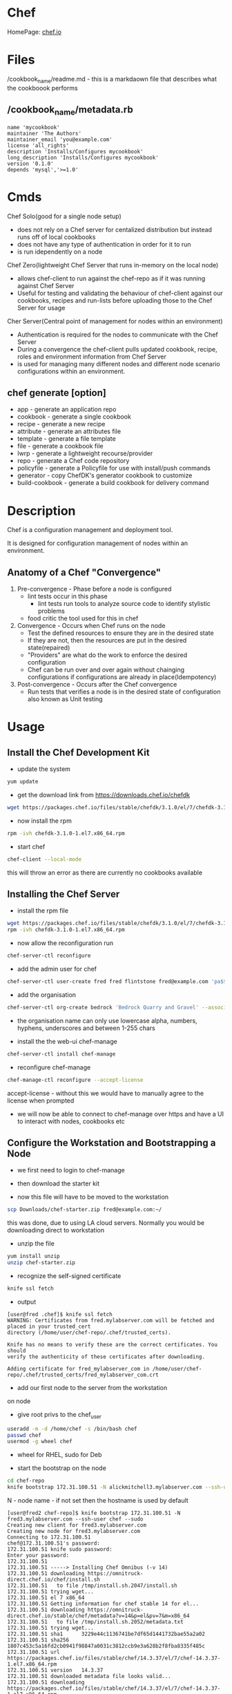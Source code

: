 #+TAGS: chef automation


* Chef
HomePage: [[https://www.chef.io/chef/][chef.io]]
* Files
/cookbook_name/readme.md - this is a markdaown file that describes what the cookboook performs
** /cookbook_name/metadata.rb
#+BEGIN_EXAMPLE
name 'mycookbook'
maintainer 'The Authors'
maintainer_email 'you@example.com'
license 'all_rights'
description 'Installs/Configures mycookbook'
long_description 'Installs/Configures mycookbook'
version '0.1.0'
depends 'mysql','>=1.0'
#+END_EXAMPLE
* Cmds
Chef Solo(good for a single node setup) 
  - does not rely on a Chef server for centalized distribution but instead runs off of local cookbooks
  - does not have any type of authentication in order for it to run
  - is run idependently on a node
    
Chef Zero(lightweight Chef Server that runs in-memory on the local node)
  - allows chef-client to run against the chef-repo as if it was running against Chef Server
  - Useful for testing and validating the behaviour of chef-client against our cookbooks, recipes and run-lists before uploading those to the Chef Server for usage

Cher Server(Central point of management for nodes within an environment)
  - Authentication is required for the nodes to communicate with the Chef Server
  - During a convergence the chef-client pulls updated cookbook, recipe, roles and environment information from Chef Server
  - is used for managing many different nodes and different node scenario configurations within an environment.

** chef generate [option]
    - app            - generate an application repo
    - cookbook       - generate a single cookbook
    - recipe         - generate a new recipe
    - attribute      - generate an attributes file
    - template       - generate a file template
    - file           - generate a cookbook file
    - lwrp           - generate a lightweight recourse/provider
    - repo           - generate a Chef code repository
    - policyfile     - generate a Policyfile for use with install/push commands
    - generator      - copy ChefDK's generator cookbook to customize
    - build-cookbook - generate a build cookbook for delivery command

* Description
Chef is a configuration management and deployment tool.

It is designed for configuration management of nodes within an environment.

** Anatomy of a Chef "Convergence"
   
1. Pre-convergence - Phase before a node is configured
   - lint tests occur in this phase
     - lint tests run tools to analyze source code to identify stylistic problems
   - food critic the tool used for this in chef
     
2. Convergence - Occurs when Chef runs on the node
   - Test the defined resources to ensure they are in the desired state
   - If they are not, then the resources are put in the desired state(repaired)
   - "Providers" are what do the work to enforce the desired configuration
   - Chef can be run over and over again without chainging configurations if configurations are already in place(Idempotency)
     
3. Post-convergence - Occurs after the Chef convergence
   - Run tests that verifies a node is in the desired state of configuration also known as Unit testing

* Usage
** Install the Chef Development Kit
- update the system
#+BEGIN_SRC sh
yum update
#+END_SRC

- get the download link from https://downloads.chef.io/chefdk
#+BEGIN_SRC sh
wget https://packages.chef.io/files/stable/chefdk/3.1.0/el/7/chefdk-3.1.0-1.el7.x86_64.rpm
#+END_SRC

- now install the rpm
#+BEGIN_SRC sh
rpm -ivh chefdk-3.1.0-1.el7.x86_64.rpm
#+END_SRC

- start chef
#+BEGIN_SRC sh
chef-client --local-mode
#+END_SRC
this will throw an error as there are currently no cookbooks available

** Installing the Chef Server
- install the rpm file
#+BEGIN_SRC sh
wget https://packages.chef.io/files/stable/chefdk/3.1.0/el/7/chefdk-3.1.0-1.el7.x86_64.rpm
rpm -ivh chefdk-3.1.0-1.el7.x86_64.rpm
#+END_SRC

- now allow the reconfiguration run
#+BEGIN_SRC sh
chef-server-ctl reconfigure
#+END_SRC

- add the admin user for chef
#+BEGIN_SRC sh
chef-server-ctl user-create fred fred flintstone fred@example.com 'pa$$w0rd' --filename fred-user.rsa
#+END_SRC

- add the organisation
#+BEGIN_SRC sh
chef-server-ctl org-create bedrock 'Bedrock Quarry and Gravel' --association_user fred --filename bedrock-validator.pem
#+END_SRC
- the organisation name can only use lowercase alpha, numbers, hyphens, underscores and between 1-255 chars
  
- install the the web-ui chef-manage
#+BEGIN_SRC sh
chef-server-ctl install chef-manage
#+END_SRC

- reconfigure chef-manage
#+BEGIN_SRC sh
chef-manage-ctl reconfigure --accept-license
#+END_SRC
accept-license - without this we would have to manually agree to the license when prompted

- we will now be able to connect to chef-manage over https and have a UI to interact with nodes, cookbooks etc

** Configure the Workstation and Bootstrapping a Node
- we first need to login to chef-manage
[[file://home/crito/Pictures/org/chef_node_conf01.png]]

- then download the starter kit
[[file://home/crito/Pictures/org/chef_node_conf02.png]]

- now this file will have to be moved to the workstation
#+BEGIN_SRC sh
scp Downloads/chef-starter.zip fred@example.com:~/
#+END_SRC
this was done, due to using LA cloud servers. Normally you would be downloading direct to workstation

- unzip the file
#+BEGIN_SRC sh
yum install unzip
unzip chef-starter.zip
#+END_SRC

- recognize the self-signed certificate
#+BEGIN_SRC sh
knife ssl fetch
#+END_SRC
- output
#+BEGIN_EXAMPLE
[user@fred .chef]$ knife ssl fetch
WARNING: Certificates from fred.mylabserver.com will be fetched and placed in your trusted_cert
directory (/home/user/chef-repo/.chef/trusted_certs).

Knife has no means to verify these are the correct certificates. You should
verify the authenticity of these certificates after downloading.

Adding certificate for fred_mylabserver_com in /home/user/chef-repo/.chef/trusted_certs/fred_mylabserver_com.crt
#+END_EXAMPLE

- add our first node to the server from the workstation
on node
- give root privs to the chef_user
#+BEGIN_SRC sh
useradd -m -d /home/chef -s /bin/bash chef
passwd chef
usermod -g wheel chef
#+END_SRC
- wheel for RHEL, sudo for Deb
  
- start the bootstrap on the node
#+BEGIN_SRC sh
cd chef-repo
knife bootstrap 172.31.100.51 -N alickmitchell3.mylabserver.com --ssh-user chef --sudo
#+END_SRC
N - node name - if not set then the hostname is used by default
#+BEGIN_EXAMPLE
[user@fred2 chef-repo]$ knife bootstrap 172.31.100.51 -N fred3.mylabserver.com --ssh-user chef --sudo
Creating new client for fred3.mylabserver.com
Creating new node for fred3.mylabserver.com
Connecting to 172.31.100.51
chef@172.31.100.51's password:
172.31.100.51 knife sudo password: 
Enter your password: 
172.31.100.51 
172.31.100.51 -----> Installing Chef Omnibus (-v 14)
172.31.100.51 downloading https://omnitruck-direct.chef.io/chef/install.sh
172.31.100.51   to file /tmp/install.sh.2047/install.sh
172.31.100.51 trying wget...
172.31.100.51 el 7 x86_64
172.31.100.51 Getting information for chef stable 14 for el...
172.31.100.51 downloading https://omnitruck-direct.chef.io/stable/chef/metadata?v=14&p=el&pv=7&m=x86_64
172.31.100.51   to file /tmp/install.sh.2052/metadata.txt
172.31.100.51 trying wget...
172.31.100.51 sha1      3229e44c1136741be7df65d1441732bae55a2a02
172.31.100.51 sha256    1807c453c5a16fd2cb0941f98847a0031c3812ccb9e3a628b2f8fba8335f485c
172.31.100.51 url       https://packages.chef.io/files/stable/chef/14.3.37/el/7/chef-14.3.37-1.el7.x86_64.rpm
172.31.100.51 version   14.3.37
172.31.100.51 downloaded metadata file looks valid...
172.31.100.51 downloading https://packages.chef.io/files/stable/chef/14.3.37/el/7/chef-14.3.37-1.el7.x86_64.rpm
172.31.100.51   to file /tmp/install.sh.2052/chef-14.3.37-1.el7.x86_64.rpm
172.31.100.51 trying wget...
172.31.100.51 Comparing checksum with sha256sum...
172.31.100.51 Installing chef 14
172.31.100.51 installing with rpm...
172.31.100.51 warning: /tmp/install.sh.2052/chef-14.3.37-1.el7.x86_64.rpm: Header V4 DSA/SHA1 Signature, key ID 83ef826a: NOKEY
172.31.100.51 Preparing...                          ################################# [100%]
172.31.100.51 Updating / installing...
172.31.100.51    1:chef-14.3.37-1.el7               ################################# [100%]
172.31.100.51 Thank you for installing Chef!
172.31.100.51 Starting the first Chef Client run...
172.31.100.51 Starting Chef Client, version 14.3.37
172.31.100.51 resolving cookbooks for run list: []
172.31.100.51 Synchronizing Cookbooks:
172.31.100.51 Installing Cookbook Gems:
172.31.100.51 Compiling Cookbooks...
172.31.100.51 [2018-08-13T21:44:50+00:00] WARN: Node fred3.mylabserver.com has an empty run list.
172.31.100.51 Converging 0 resources
172.31.100.51 
172.31.100.51 Running handlers:
172.31.100.51 Running handlers complete
172.31.100.51 Chef Client finished, 0/0 resources updated in 02 seconds
#+END_EXAMPLE

- now on chef-mange will be able to view the new node
[[file://home/crito/Pictures/org/chef_node_conf03.png]]

** Configuring Git
   
- create a repo on github
[[file://home/crito/Pictures/org/chef_git01.png]]

- install git
#+BEGIN_SRC sh
yum install git
git config --global user.email "fred@example.com"
git config --global user.name "Fred Flintstone"
#+END_SRC

- add yor ssh-key to github

- create and push the repo
#+BEGIN_SRC sh
echo "# chef-fluency-badge" >> README.md
git init
git add README.md
git commit -m "first commit"
git remote add origin git@github.com:fredflintstone/chef-fluency-badge.git
git push -u origin master
#+END_SRC


* Resources
- Package Resource Type
#+BEGIN_EXAMPLE
package 'httpd' do
	action :install
end
#+END_EXAMPLE
- Package actions
  - :install  - install a package
  - :nothing  - do nothing until notified by another resource to perform an action
  - :purge    - removes the confgiration files as well as the package (Only for Debian)
  - :reconfig - reconfigures a package
  - :remove   - removes a package
  - :upgrade  - install a package, if it is already installed, ensure that is the latest version

- Service Resource Type
#+BEGIN_EXAMPLE
service 'apache' do
	service_name 'httpd'
	action [:enable,:start]
End
#+END_EXAMPLE
- Service actions
  - :disable - Disalbe a service so it does not start at boot
  - :enable  - Enable a service to start at boot time
  - :nothing - Does nothing to the service
  - :reload  - Reloads the service configuration
  - :start   - Starts the service and keeps it running until stopped or disabled
  - :restart - Restart a service
  - :stop    - stop a service

** A Simple Chef File
learn.rb
#+BEGIN_EXAMPLE
package 'apache' do
        package_name 'httpd'
end

service 'httpd' do
        action [:enable, :start]
end

file '/var/www/index.html' do
        action :delete
end

file '/var/www/html/index.html' do
        content 'Hello, World!'
        mode '0755'
        owner 'root'
        group 'apache'
end
#+END_EXAMPLE
- If the pkg name isn't set chef will try to use the resource name, in this case 'apache'
- by default the service resource will start the service, but not enable.
- default behaviour for the file resource is to create the file if it isn't present
  - premissions will be set to root:root by default
  - chef will also check the checksum of the file to see if the new file that is to be created, echoes what is in the same named file. If not chef will change the file for the new one.

- check the ruby syntax
#+BEGIN_SRC sh
ruby -c learn.rb
#+END_SRC

- check the chef syntax
#+BEGIN_SRC sh
foodcritic learn.rb
#+END_SRC

- run the chef file
#+BEGIN_SRC sh
chef-client --local-mode learn.rb
#+END_SRC

** not_if and only_if Guards
learn.rb
#+BEGIN_EXAMPLE
package 'apache' do
	package_name 'httpd'
	action :install
end

service httpd' do
	action [:enable, :start]	
end

file '/var/www/index.html do
	action :delete
end

file '/var/www/html/index.html do
	content 'Hello, World!"
	mode '0755'
	owner 'root'
	group 'apache'
end

file '/etc/motd' do
	content 'Welcome Home'
end

execute 'command-test' do
	command 'echo blah >> /etc/motd'
	only_if 'test -r /etc/motd'
	# not_if 'test -r /etc/motd'
end
#+END_EXAMPLE
- only_if is using the 'test' cmd to check that the file is present and readable
- if the file resouces was commented out, and the not_if uncommented then, the /etc/motd, would just conatin 'blah'

* Recipes
* Cookbook
- generating a cookbook
#+BEGIN_SRC sh
chef generate cookbook /root/workstation
#+END_SRC
- this will create:
  - Berksfile     - specifiy any public or private supermarkets
  - CHANGELOG.md
  - chefignore
  - metadata.rb
  - README.md
  - recipes/
    - default.rb
  - spec/
  - test/



* Lecture
* Tutorial
* Books
* Links
